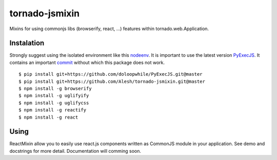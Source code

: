 tornado-jsmixin
===============

Mixins for using commonjs libs (browserify, react, ...) features within tornado.web.Application.


Instalation
-----------

Strongly suggest using the isolated environment like this `nodeenv <https://github.com/ekalinin/nodeenv>`_.
It is important to use the latest version `PyExecJS <https://github.com/doloopwhile/PyExecJS.git>`_.
It contains an important `commit <https://github.com/doloopwhile/PyExecJS/commit/4c24fa0f5a7eb1bc965366ba2fd28c3702e153d6>`_
without which this package does not work.
::

    $ pip install git+https://github.com/doloopwhile/PyExecJS.git@master
    $ pip install git+https://github.com/Alesh/tornado-jsmixin.git@master
    $ npm install -g browserify
    $ npm install -g uglifyify
    $ npm install -g uglifycss
    $ npm install -g reactify
    $ npm install -g react


Using
-----

ReactMixin allow you to easily use react.js components written as CommonJS module in your application. 
See demo and docstrings for more detail. Documentation will comming soon.

